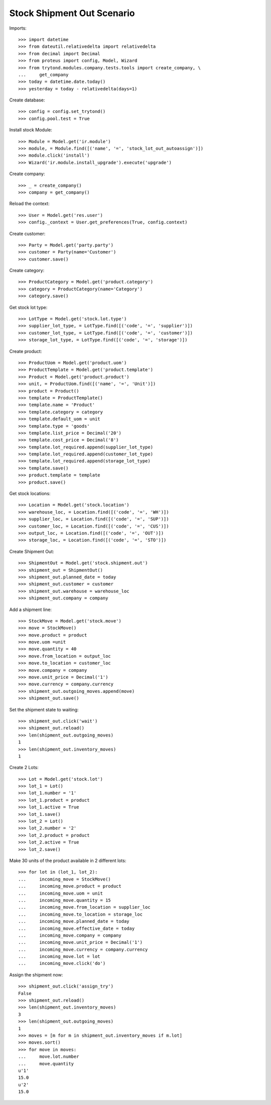 ===========================
Stock Shipment Out Scenario
===========================

Imports::

    >>> import datetime
    >>> from dateutil.relativedelta import relativedelta
    >>> from decimal import Decimal
    >>> from proteus import config, Model, Wizard
    >>> from trytond.modules.company.tests.tools import create_company, \
    ...     get_company
    >>> today = datetime.date.today()
    >>> yesterday = today - relativedelta(days=1)

Create database::

    >>> config = config.set_trytond()
    >>> config.pool.test = True

Install stock Module::

    >>> Module = Model.get('ir.module')
    >>> module, = Module.find([('name', '=', 'stock_lot_out_autoassign')])
    >>> module.click('install')
    >>> Wizard('ir.module.install_upgrade').execute('upgrade')

Create company::

    >>> _ = create_company()
    >>> company = get_company()

Reload the context::

    >>> User = Model.get('res.user')
    >>> config._context = User.get_preferences(True, config.context)

Create customer::

    >>> Party = Model.get('party.party')
    >>> customer = Party(name='Customer')
    >>> customer.save()

Create category::

    >>> ProductCategory = Model.get('product.category')
    >>> category = ProductCategory(name='Category')
    >>> category.save()

Get stock lot type::

    >>> LotType = Model.get('stock.lot.type')
    >>> supplier_lot_type, = LotType.find([('code', '=', 'supplier')])
    >>> customer_lot_type, = LotType.find([('code', '=', 'customer')])
    >>> storage_lot_type, = LotType.find([('code', '=', 'storage')])

Create product::

    >>> ProductUom = Model.get('product.uom')
    >>> ProductTemplate = Model.get('product.template')
    >>> Product = Model.get('product.product')
    >>> unit, = ProductUom.find([('name', '=', 'Unit')])
    >>> product = Product()
    >>> template = ProductTemplate()
    >>> template.name = 'Product'
    >>> template.category = category
    >>> template.default_uom = unit
    >>> template.type = 'goods'
    >>> template.list_price = Decimal('20')
    >>> template.cost_price = Decimal('8')
    >>> template.lot_required.append(supplier_lot_type)
    >>> template.lot_required.append(customer_lot_type)
    >>> template.lot_required.append(storage_lot_type)
    >>> template.save()
    >>> product.template = template
    >>> product.save()

Get stock locations::

    >>> Location = Model.get('stock.location')
    >>> warehouse_loc, = Location.find([('code', '=', 'WH')])
    >>> supplier_loc, = Location.find([('code', '=', 'SUP')])
    >>> customer_loc, = Location.find([('code', '=', 'CUS')])
    >>> output_loc, = Location.find([('code', '=', 'OUT')])
    >>> storage_loc, = Location.find([('code', '=', 'STO')])

Create Shipment Out::

    >>> ShipmentOut = Model.get('stock.shipment.out')
    >>> shipment_out = ShipmentOut()
    >>> shipment_out.planned_date = today
    >>> shipment_out.customer = customer
    >>> shipment_out.warehouse = warehouse_loc
    >>> shipment_out.company = company

Add a shipment line::

    >>> StockMove = Model.get('stock.move')
    >>> move = StockMove()
    >>> move.product = product
    >>> move.uom =unit
    >>> move.quantity = 40
    >>> move.from_location = output_loc
    >>> move.to_location = customer_loc
    >>> move.company = company
    >>> move.unit_price = Decimal('1')
    >>> move.currency = company.currency
    >>> shipment_out.outgoing_moves.append(move)
    >>> shipment_out.save()

Set the shipment state to waiting::

    >>> shipment_out.click('wait')
    >>> shipment_out.reload()
    >>> len(shipment_out.outgoing_moves)
    1
    >>> len(shipment_out.inventory_moves)
    1

Create 2 Lots::

    >>> Lot = Model.get('stock.lot')
    >>> lot_1 = Lot()
    >>> lot_1.number = '1'
    >>> lot_1.product = product
    >>> lot_1.active = True
    >>> lot_1.save()
    >>> lot_2 = Lot()
    >>> lot_2.number = '2'
    >>> lot_2.product = product
    >>> lot_2.active = True
    >>> lot_2.save()

Make 30 units of the product available in 2 different lots::

    >>> for lot in (lot_1, lot_2):
    ...     incoming_move = StockMove()
    ...     incoming_move.product = product
    ...     incoming_move.uom = unit
    ...     incoming_move.quantity = 15
    ...     incoming_move.from_location = supplier_loc
    ...     incoming_move.to_location = storage_loc
    ...     incoming_move.planned_date = today
    ...     incoming_move.effective_date = today
    ...     incoming_move.company = company
    ...     incoming_move.unit_price = Decimal('1')
    ...     incoming_move.currency = company.currency
    ...     incoming_move.lot = lot
    ...     incoming_move.click('do')

Assign the shipment now::

    >>> shipment_out.click('assign_try')
    False
    >>> shipment_out.reload()
    >>> len(shipment_out.inventory_moves)
    3
    >>> len(shipment_out.outgoing_moves)
    1
    >>> moves = [m for m in shipment_out.inventory_moves if m.lot]
    >>> moves.sort()
    >>> for move in moves:
    ...     move.lot.number
    ...     move.quantity
    u'1'
    15.0
    u'2'
    15.0
